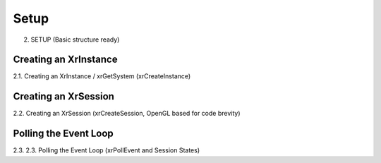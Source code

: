 Setup
=====

2. SETUP (Basic structure ready)

Creating an XrInstance
----------------------
2.1. Creating an XrInstance / xrGetSystem (xrCreateInstance)

Creating an XrSession
---------------------

2.2. Creating an XrSession (xrCreateSession, OpenGL based for code brevity)

Polling the Event Loop
----------------------

2.3. 2.3. Polling the Event Loop (xrPollEvent and Session States)